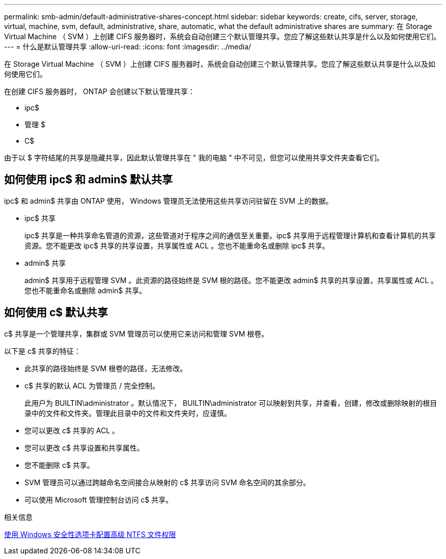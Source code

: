 ---
permalink: smb-admin/default-administrative-shares-concept.html 
sidebar: sidebar 
keywords: create, cifs, server, storage, virtual, machine, svm, default, administrative, share, automatic, what the default administrative shares are 
summary: 在 Storage Virtual Machine （ SVM ）上创建 CIFS 服务器时，系统会自动创建三个默认管理共享。您应了解这些默认共享是什么以及如何使用它们。 
---
= 什么是默认管理共享
:allow-uri-read: 
:icons: font
:imagesdir: ../media/


[role="lead"]
在 Storage Virtual Machine （ SVM ）上创建 CIFS 服务器时，系统会自动创建三个默认管理共享。您应了解这些默认共享是什么以及如何使用它们。

在创建 CIFS 服务器时， ONTAP 会创建以下默认管理共享：

* ipc$
* 管理 $
* C$


由于以 $ 字符结尾的共享是隐藏共享，因此默认管理共享在 " 我的电脑 " 中不可见，但您可以使用共享文件夹查看它们。



== 如何使用 ipc$ 和 admin$ 默认共享

ipc$ 和 admin$ 共享由 ONTAP 使用， Windows 管理员无法使用这些共享访问驻留在 SVM 上的数据。

* ipc$ 共享
+
ipc$ 共享是一种共享命名管道的资源，这些管道对于程序之间的通信至关重要。ipc$ 共享用于远程管理计算机和查看计算机的共享资源。您不能更改 ipc$ 共享的共享设置，共享属性或 ACL 。您也不能重命名或删除 ipc$ 共享。

* admin$ 共享
+
admin$ 共享用于远程管理 SVM 。此资源的路径始终是 SVM 根的路径。您不能更改 admin$ 共享的共享设置，共享属性或 ACL 。您也不能重命名或删除 admin$ 共享。





== 如何使用 c$ 默认共享

c$ 共享是一个管理共享，集群或 SVM 管理员可以使用它来访问和管理 SVM 根卷。

以下是 c$ 共享的特征：

* 此共享的路径始终是 SVM 根卷的路径，无法修改。
* c$ 共享的默认 ACL 为管理员 / 完全控制。
+
此用户为 BUILTIN\administrator 。默认情况下， BUILTIN\administrator 可以映射到共享，并查看，创建，修改或删除映射的根目录中的文件和文件夹。管理此目录中的文件和文件夹时，应谨慎。

* 您可以更改 c$ 共享的 ACL 。
* 您可以更改 c$ 共享设置和共享属性。
* 您不能删除 c$ 共享。
* SVM 管理员可以通过跨越命名空间接合从映射的 c$ 共享访问 SVM 命名空间的其余部分。
* 可以使用 Microsoft 管理控制台访问 c$ 共享。


.相关信息
xref:configure-ntfs-windows-security-tab-task.adoc[使用 Windows 安全性选项卡配置高级 NTFS 文件权限]
